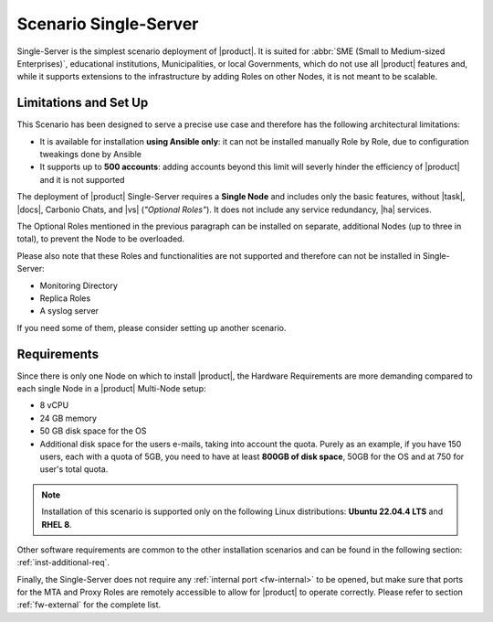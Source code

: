 .. _scenario-single:

========================
 Scenario Single-Server
========================

Single-Server is the simplest scenario deployment of |product|. It is
suited for :abbr:`SME (Small to Medium-sized Enterprises)`,
educational institutions, Municipalities, or local Governments, which
do not use all |product| features and, while it supports extensions to
the infrastructure by adding Roles on other Nodes, it is not meant to
be scalable.

Limitations and Set Up
======================

This Scenario has been designed to serve a precise use case and
therefore has the following architectural limitations:

* It is available for installation **using Ansible only**: it can not
  be installed manually Role by Role, due to configuration tweakings
  done by Ansible

* It supports up to **500 accounts**: adding accounts beyond this
  limit will severly hinder the efficiency of |product| and it is not
  supported

The deployment of |product| Single-Server requires a **Single Node**
and includes only the basic features, without |task|, |docs|, Carbonio
Chats, and |vs| (*"Optional Roles"*). It does not include any service
redundancy, |ha| services.

The Optional Roles mentioned in the previous paragraph can be
installed on separate, additional Nodes (up to three in total), to
prevent the Node to be overloaded.

Please also note that these Roles and functionalities are not
supported and therefore can not be installed in Single-Server:

* Monitoring Directory
* Replica Roles 
* A syslog server

If you need some of them, please consider setting up another scenario.

Requirements
============

Since there is only one Node on which to install |product|, the
Hardware Requirements are more demanding compared to each single Node
in a |product| Multi-Node setup:

* 8 vCPU
* 24 GB memory
* 50 GB disk space for the OS
* Additional disk space for the users e-mails, taking into account the
  quota. Purely as an example, if you have 150 users, each with a
  quota of 5GB, you need to have at least **800GB of disk space**,
  50GB for the OS and at 750 for user's total quota.

.. note:: Installation of this scenario is supported only on the following
   Linux distributions: **Ubuntu 22.04.4 LTS** and **RHEL 8**.

Other software requirements are common to the other installation scenarios
and can be found in the following section:
:ref:`inst-additional-req`.

Finally, the Single-Server does not require any :ref:`internal port
<fw-internal>` to be opened, but make sure that ports for the MTA and
Proxy Roles are remotely accessible to allow for |product| to operate
correctly. Please refer to section :ref:`fw-external` for the complete
list.

.. card:: Manual Installation

   .. toctree::
      :maxdepth: 1

      single-server-man


.. card:: Ansible Installation

   .. toctree::
      :maxdepth: 1

      single-server-ans
